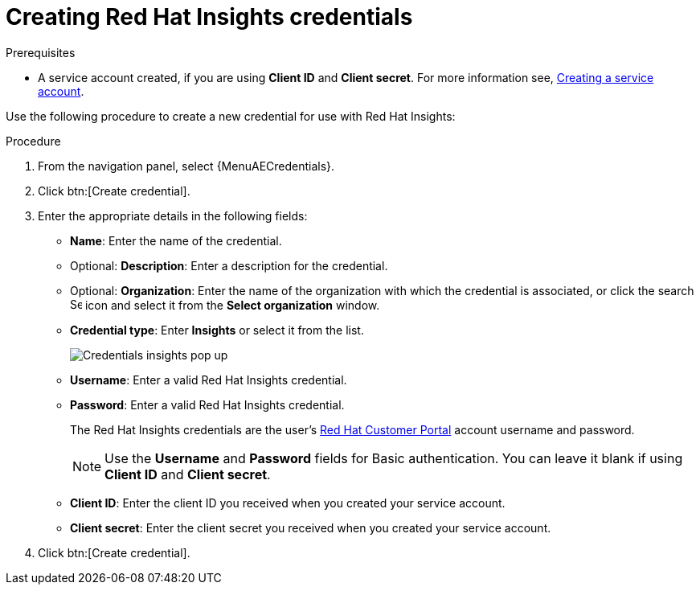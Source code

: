 [id="controller-create-insights-credential"]

= Creating Red Hat Insights credentials

.Prerequisites

* A service account created, if you are using *Client ID* and *Client secret*.
For more information see, link:https://docs.redhat.com/en/documentation/red_hat_hybrid_cloud_console/1-latest/html/creating_and_managing_service_accounts/proc-ciam-svc-acct-overview-creating-service-acct#proc-ciam-svc-acct-create-creating-service-acct[Creating a service account].

Use the following procedure to create a new credential for use with Red Hat Insights:

.Procedure

. From the navigation panel, select {MenuAECredentials}.
. Click btn:[Create credential].
. Enter the appropriate details in the following fields:

* *Name*: Enter the name of the credential.
* Optional: *Description*: Enter a description for the credential.
* Optional: *Organization*: Enter the name of the organization with which the credential is associated, or click the search image:search.png[Search,15,15] icon and select it from the *Select organization* window.
* *Credential type*: Enter *Insights* or select it from the list.
+
image::ug-credential-types-popup-window-insights.png[Credentials insights pop up]
+
* *Username*: Enter a valid Red Hat Insights credential. 
* *Password*: Enter a valid Red Hat Insights credential.
+
The Red Hat Insights credentials are the user's link:https://access.redhat.com/[Red Hat Customer Portal] account username and password.
+
[NOTE]
====
Use the *Username* and *Password* fields for Basic authentication. 
You can leave it blank if using *Client ID* and *Client secret*.
====
+
* *Client ID*: Enter the client ID you received when you created your service account. 
* *Client secret*: Enter the client secret you received when you created your service account. 

. Click btn:[Create credential].
